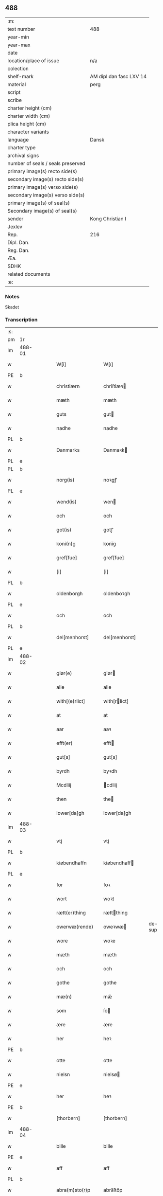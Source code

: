 ** 488

| :m:                               |                         |
| text number                       | 488                     |
| year-min                          |                         |
| year-max                          |                         |
| date                              |                         |
| location/place of issue           | n/a                     |
| colection                         |                         |
| shelf-mark                        | AM dipl dan fasc LXV 14 |
| material                          | perg                    |
| script                            |                         |
| scribe                            |                         |
| charter height (cm)               |                         |
| charter width (cm)                |                         |
| plica height (cm)                 |                         |
| character variants                |                         |
| language                          | Dansk                   |
| charter type                      |                         |
| archival signs                    |                         |
| number of seals / seals preserved |                         |
| primary image(s) recto side(s)    |                         |
| secondary image(s) recto side(s)  |                         |
| primary image(s) verso side(s)    |                         |
| secondary image(s) verso side(s)  |                         |
| primary image(s) of seal(s)       |                         |
| Secondary image(s) of seal(s)     |                         |
| sender                            | Kong Christian I        |
| Jexlev                            |                         |
| Rep.                              | 216                     |
| Dipl. Dan.                        |                         |
| Reg. Dan.                         |                         |
| Æa.                               |                         |
| SDHK                              |                         |
| related documents                 |                         |
| :e:                               |                         |

*** Notes
Skadet

*** Transcription
| :s: |        |   |   |   |   |                    |                   |        |   |   |   |       |   |   |   |                |
| pm  | 1r     |   |   |   |   |                    |                   |        |   |   |   |       |   |   |   |                |
| lm  | 488-01 |   |   |   |   |                    |                   |        |   |   |   |       |   |   |   |                |
| w   |        |   |   |   |   | W[i]               | W[ı]              |        |   |   |   | Dansk |   |   |   |         488-01 |
| PE  | b      |   |   |   |   |                    |                   |        |   |   |   |       |   |   |   |                |
| w   |        |   |   |   |   | christiærn         | chriſtiæꝛ        |        |   |   |   | Dansk |   |   |   |         488-01 |
| w   |        |   |   |   |   | mæth               | mæth              |        |   |   |   | Dansk |   |   |   |         488-01 |
| w   |        |   |   |   |   | guts               | gut              |        |   |   |   | Dansk |   |   |   |         488-01 |
| w   |        |   |   |   |   | nadhe              | nadhe             |        |   |   |   | Dansk |   |   |   |         488-01 |
| PL  | b      |   |   |   |   |                    |                   |        |   |   |   |       |   |   |   |                |
| w   |        |   |   |   |   | Danmarks           | Danmaꝛk          |        |   |   |   | Dansk |   |   |   |         488-01 |
| PL  | e      |   |   |   |   |                    |                   |        |   |   |   |       |   |   |   |                |
| PL  | b      |   |   |   |   |                    |                   |        |   |   |   |       |   |   |   |                |
| w   |        |   |   |   |   | norg(is)           | noꝛgꝭ             |        |   |   |   | Dansk |   |   |   |         488-01 |
| PL  | e      |   |   |   |   |                    |                   |        |   |   |   |       |   |   |   |                |
| w   |        |   |   |   |   | wend(is)           | wen              |        |   |   |   | Dansk |   |   |   |         488-01 |
| w   |        |   |   |   |   | och                | och               |        |   |   |   | Dansk |   |   |   |         488-01 |
| w   |        |   |   |   |   | got(is)            | gotꝭ              |        |   |   |   | Dansk |   |   |   |         488-01 |
| w   |        |   |   |   |   | koni(n)g           | konı̅g             |        |   |   |   | Dansk |   |   |   |         488-01 |
| w   |        |   |   |   |   | gref[fue]          | gref[fue]         |        |   |   |   | Dansk |   |   |   |         488-01 |
| w   |        |   |   |   |   | [i]                | [i]               |        |   |   |   | Dansk |   |   |   |         488-01 |
| PL  | b      |   |   |   |   |                    |                   |        |   |   |   |       |   |   |   |                |
| w   |        |   |   |   |   | oldenborgh         | oldenboꝛgh        |        |   |   |   | Dansk |   |   |   |         488-01 |
| PL  | e      |   |   |   |   |                    |                   |        |   |   |   |       |   |   |   |                |
| w   |        |   |   |   |   | och                | och               |        |   |   |   | Dansk |   |   |   |         488-01 |
| PL  | b      |   |   |   |   |                    |                   |        |   |   |   |       |   |   |   |                |
| w   |        |   |   |   |   | del[menhorst]      | del[menhorst]     |        |   |   |   | Dansk |   |   |   |         488-01 |
| PL  | e      |   |   |   |   |                    |                   |        |   |   |   |       |   |   |   |                |
| lm  | 488-02 |   |   |   |   |                    |                   |        |   |   |   |       |   |   |   |                |
| w   |        |   |   |   |   | giør(e)            | giør             |        |   |   |   | Dansk |   |   |   |         488-02 |
| w   |        |   |   |   |   | alle               | alle              |        |   |   |   | Dansk |   |   |   |         488-02 |
| w   |        |   |   |   |   | with[(e)rlict]     | with[rlict]      |        |   |   |   | Dansk |   |   |   |         488-02 |
| w   |        |   |   |   |   | at                 | at                |        |   |   |   | Dansk |   |   |   |         488-02 |
| w   |        |   |   |   |   | aar                | aaꝛ               |        |   |   |   | Dansk |   |   |   |         488-02 |
| w   |        |   |   |   |   | efft(er)           | efft             |        |   |   |   | Dansk |   |   |   |         488-02 |
| w   |        |   |   |   |   | gut[s]             | gut[s]            |        |   |   |   | Dansk |   |   |   |         488-02 |
| w   |        |   |   |   |   | byrdh              | byꝛdh             |        |   |   |   | Dansk |   |   |   |         488-02 |
| w   |        |   |   |   |   | Mcdliij            | cdliij           |        |   |   |   | Dansk |   |   |   |         488-02 |
| w   |        |   |   |   |   | then               | the              |        |   |   |   | Dansk |   |   |   |         488-02 |
| w   |        |   |   |   |   | lower[da]gh        | lower[da]gh       |        |   |   |   | Dansk |   |   |   |         488-02 |
| lm  | 488-03 |   |   |   |   |                    |                   |        |   |   |   |       |   |   |   |                |
| w   |        |   |   |   |   | vtj                | vtj               |        |   |   |   | Dansk |   |   |   |         488-03 |
| PL  | b      |   |   |   |   |                    |                   |        |   |   |   |       |   |   |   |                |
| w   |        |   |   |   |   | kiøbendhaffn       | kiøbendhaff      |        |   |   |   | Dansk |   |   |   |         488-03 |
| PL  | e      |   |   |   |   |                    |                   |        |   |   |   |       |   |   |   |                |
| w   |        |   |   |   |   | for                | foꝛ               |        |   |   |   | Dansk |   |   |   |         488-03 |
| w   |        |   |   |   |   | wort               | woꝛt              |        |   |   |   | Dansk |   |   |   |         488-03 |
| w   |        |   |   |   |   | rætt(er)thing      | rættthing        |        |   |   |   | Dansk |   |   |   |         488-03 |
| w   |        |   |   |   |   | owerwæ(rende)      | oweꝛwæ           | de-sup |   |   |   | Dansk |   |   |   |         488-03 |
| w   |        |   |   |   |   | wore               | woꝛe              |        |   |   |   | Dansk |   |   |   |         488-03 |
| w   |        |   |   |   |   | mæth               | mæth              |        |   |   |   | Dansk |   |   |   |         488-03 |
| w   |        |   |   |   |   | och                | och               |        |   |   |   | Dansk |   |   |   |         488-03 |
| w   |        |   |   |   |   | gothe              | gothe             |        |   |   |   | Dansk |   |   |   |         488-03 |
| w   |        |   |   |   |   | mæ(n)              | mæ̅                |        |   |   |   | Dansk |   |   |   |         488-03 |
| w   |        |   |   |   |   | som                | ſo               |        |   |   |   | Dansk |   |   |   |         488-03 |
| w   |        |   |   |   |   | ære                | ære               |        |   |   |   | Dansk |   |   |   |         488-03 |
| w   |        |   |   |   |   | her                | heꝛ               |        |   |   |   | Dansk |   |   |   |         488-03 |
| PE  | b      |   |   |   |   |                    |                   |        |   |   |   |       |   |   |   |                |
| w   |        |   |   |   |   | otte               | otte              |        |   |   |   | Dansk |   |   |   |         488-03 |
| w   |        |   |   |   |   | nielsn             | nielsø           |        |   |   |   | Dansk |   |   |   |         488-03 |
| PE  | e      |   |   |   |   |                    |                   |        |   |   |   |       |   |   |   |                |
| w   |        |   |   |   |   | her                | heꝛ               |        |   |   |   | Dansk |   |   |   |         488-03 |
| PE  | b      |   |   |   |   |                    |                   |        |   |   |   |       |   |   |   |                |
| w   |        |   |   |   |   | [thorbern]         | [thorbern]        |        |   |   |   | Dansk |   |   |   |         488-03 |
| lm  | 488-04 |   |   |   |   |                    |                   |        |   |   |   |       |   |   |   |                |
| w   |        |   |   |   |   | bille              | bille             |        |   |   |   | Dansk |   |   |   |         488-04 |
| PE  | e      |   |   |   |   |                    |                   |        |   |   |   |       |   |   |   |                |
| w   |        |   |   |   |   | aff                | aff               |        |   |   |   | Dansk |   |   |   |         488-04 |
| PL  | b      |   |   |   |   |                    |                   |        |   |   |   |       |   |   |   |                |
| w   |        |   |   |   |   | abra(m)sto(r)p     | abra̅ſto᷑p          |        |   |   |   | Dansk |   |   |   |         488-04 |
| PL  | e      |   |   |   |   |                    |                   |        |   |   |   |       |   |   |   |                |
| w   |        |   |   |   |   | her                | heꝛ               |        |   |   |   | Dansk |   |   |   |         488-04 |
| PE  | b      |   |   |   |   |                    |                   |        |   |   |   |       |   |   |   |                |
| w   |        |   |   |   |   | kolber             | kolbeꝛ            |        |   |   |   | Dansk |   |   |   |         488-04 |
| w   |        |   |   |   |   | gest               | geſt              |        |   |   |   | Dansk |   |   |   |         488-04 |
| PE  | e      |   |   |   |   |                    |                   |        |   |   |   |       |   |   |   |                |
| w   |        |   |   |   |   | her                | heꝛ               |        |   |   |   | Dansk |   |   |   |         488-04 |
| PE  | b      |   |   |   |   |                    |                   |        |   |   |   |       |   |   |   |                |
| w   |        |   |   |   |   | thorbern           | thoꝛbeꝛ          |        |   |   |   | Dansk |   |   |   |         488-04 |
| w   |        |   |   |   |   | bille              | bille             |        |   |   |   | Dansk |   |   |   |         488-04 |
| PE  | e      |   |   |   |   |                    |                   |        |   |   |   |       |   |   |   |                |
| w   |        |   |   |   |   | aff                | aff               |        |   |   |   | Dansk |   |   |   |         488-04 |
| PL  | b      |   |   |   |   |                    |                   |        |   |   |   |       |   |   |   |                |
| w   |        |   |   |   |   | biærby             | biæꝛby            |        |   |   |   | Dansk |   |   |   |         488-04 |
| PL  | e      |   |   |   |   |                    |                   |        |   |   |   |       |   |   |   |                |
| w   |        |   |   |   |   | her                | heꝛ               |        |   |   |   | Dansk |   |   |   |         488-04 |
| PE  | b      |   |   |   |   |                    |                   |        |   |   |   |       |   |   |   |                |
| w   |        |   |   |   |   | jeip               | ȷeıp              |        |   |   |   | Dansk |   |   |   |         488-04 |
| w   |        |   |   |   |   | jenss(øn)          | ȷenſ             |        |   |   |   | Dansk |   |   |   |         488-04 |
| PE  | e      |   |   |   |   |                    |                   |        |   |   |   |       |   |   |   |                |
| w   |        |   |   |   |   | aff                | aff               |        |   |   |   | Dansk |   |   |   |         488-04 |
| PL  | b      |   |   |   |   |                    |                   |        |   |   |   |       |   |   |   |                |
| w   |        |   |   |   |   | wiby               | wibẏ              |        |   |   |   | Dansk |   |   |   |         488-04 |
| PL  | e      |   |   |   |   |                    |                   |        |   |   |   |       |   |   |   |                |
| w   |        |   |   |   |   | Ridde(r)           | Ridde            |        |   |   |   | Dansk |   |   |   |         488-04 |
| w   |        |   |   |   |   | 0000               | 0000              |        |   |   |   | Dansk |   |   |   |         488-04 |
| w   |        |   |   |   |   | 0000               | 0000              |        |   |   |   | Dansk |   |   |   |         488-04 |
| lm  | 488-05 |   |   |   |   |                    |                   |        |   |   |   |       |   |   |   |                |
| PE  | b      |   |   |   |   |                    |                   |        |   |   |   |       |   |   |   |                |
| w   |        |   |   |   |   | jeip               | ȷeıp              |        |   |   |   | Dansk |   |   |   |         488-05 |
| w   |        |   |   |   |   | clausson           | clauſſo          |        |   |   |   | Dansk |   |   |   |         488-05 |
| PE  | e      |   |   |   |   |                    |                   |        |   |   |   |       |   |   |   |                |
| w   |        |   |   |   |   | borgemest(er)      | boꝛgemeſt        |        |   |   |   | Dansk |   |   |   |         488-05 |
| w   |        |   |   |   |   | j                  | ȷ                 |        |   |   |   | Dansk |   |   |   |         488-05 |
| PL  | b      |   |   |   |   |                    |                   |        |   |   |   |       |   |   |   |                |
| w   |        |   |   |   |   | kiøbendhaffn       | kiøbendhaff      |        |   |   |   | Dansk |   |   |   |         488-05 |
| PL  | e      |   |   |   |   |                    |                   |        |   |   |   |       |   |   |   |                |
| w   |        |   |   |   |   | och                | och               |        |   |   |   | Dansk |   |   |   |         488-05 |
| w   |        |   |   |   |   | ma(n)ge            | ma̅ge              |        |   |   |   | Dansk |   |   |   |         488-05 |
| w   |        |   |   |   |   | fle(re)            | fle              |        |   |   |   | Dansk |   |   |   |         488-05 |
| w   |        |   |   |   |   | gothe              | gothe             |        |   |   |   | Dansk |   |   |   |         488-05 |
| w   |        |   |   |   |   | mæ(n)              | mæ̅                |        |   |   |   | Dansk |   |   |   |         488-05 |
| w   |        |   |   |   |   | war(e)             | war              |        |   |   |   | Dansk |   |   |   |         488-05 |
| w   |        |   |   |   |   | skikkede           | ſkikkede          |        |   |   |   | Dansk |   |   |   |         488-05 |
| w   |        |   |   |   |   | [b]arfodh          | [b]aꝛfodh         |        |   |   |   | Dansk |   |   |   |         488-05 |
| w   |        |   |   |   |   | aff                | aff               |        |   |   |   | Dansk |   |   |   |         488-05 |
| PL  | b      |   |   |   |   |                    |                   |        |   |   |   |       |   |   |   |                |
| w   |        |   |   |   |   | [alsta]¦dhe        | [alſta]¦dhe       |        |   |   |   | Dansk |   |   |   | 488-05--488-06 |
| PL  | e      |   |   |   |   |                    |                   |        |   |   |   |       |   |   |   |                |
| w   |        |   |   |   |   | och                | och               |        |   |   |   | Dansk |   |   |   |         488-06 |
| PE  | b      |   |   |   |   |                    |                   |        |   |   |   |       |   |   |   |                |
| w   |        |   |   |   |   | eric               | eric              |        |   |   |   | Dansk |   |   |   |         488-06 |
| w   |        |   |   |   |   | pæth(e)rs(øn)      | pæthr           |        |   |   |   | Dansk |   |   |   |         488-06 |
| PE  | e      |   |   |   |   |                    |                   |        |   |   |   |       |   |   |   |                |
| w   |        |   |   |   |   | aff                | aff               |        |   |   |   | Dansk |   |   |   |         488-06 |
| PL  | b      |   |   |   |   |                    |                   |        |   |   |   |       |   |   |   |                |
| w   |        |   |   |   |   | fiælropp           | fiælro           |        |   |   |   | Dansk |   |   |   |         488-06 |
| PL  | e      |   |   |   |   |                    |                   |        |   |   |   |       |   |   |   |                |
| w   |        |   |   |   |   | Skøtte             | køtte            |        |   |   |   | Dansk |   |   |   |         488-06 |
| w   |        |   |   |   |   | for                | foꝛ               |        |   |   |   | Dansk |   |   |   |         488-06 |
| w   |        |   |   |   |   | oss                | oſſ               |        |   |   |   | Dansk |   |   |   |         488-06 |
| w   |        |   |   |   |   | och                | och               |        |   |   |   | Dansk |   |   |   |         488-06 |
| w   |        |   |   |   |   | vploch             | vplodh            |        |   |   |   | Dansk |   |   |   |         488-06 |
| w   |        |   |   |   |   | [wælbyrdigh]       | [wælbyrdigh]      |        |   |   |   | Dansk |   |   |   |         488-06 |
| w   |        |   |   |   |   | 000                | 000               |        |   |   |   | Dansk |   |   |   |         488-06 |
| w   |        |   |   |   |   | her                | heꝛ               |        |   |   |   | Dansk |   |   |   |         488-06 |
| PE  | b      |   |   |   |   |                    |                   |        |   |   |   |       |   |   |   |                |
| w   |        |   |   |   |   | æggerd[h]          | æggeꝛd[h]         |        |   |   |   | Dansk |   |   |   |         488-06 |
| w   |        |   |   |   |   | [fri]lle           | [fri]lle          |        |   |   |   | Dansk |   |   |   |         488-06 |
| PE  | e      |   |   |   |   |                    |                   |        |   |   |   |       |   |   |   |                |
| lm  | 488-07 |   |   |   |   |                    |                   |        |   |   |   |       |   |   |   |                |
| w   |        |   |   |   |   | ridde(re)          | ridde            |        |   |   |   | Dansk |   |   |   |         488-07 |
| w   |        |   |   |   |   | Twa                | Ꞇwa               |        |   |   |   | Dansk |   |   |   |         488-07 |
| w   |        |   |   |   |   | bryd0e gardhe      | bryd0e gaꝛdhe     |        |   |   |   | Dansk |   |   |   |         488-07 |
| w   |        |   |   |   |   | j                  | ȷ                 |        |   |   |   | Dansk |   |   |   |         488-07 |
| w   |        |   |   |   |   | h000               | h000              |        |   |   |   | Dansk |   |   |   |         488-07 |
| w   |        |   |   |   |   | therr(is)          | theꝛrꝭ            |        |   |   |   | Dansk |   |   |   |         488-07 |
| w   |        |   |   |   |   | gardh              | gaꝛdh             |        |   |   |   | Dansk |   |   |   |         488-07 |
| PL  | b      |   |   |   |   |                    |                   |        |   |   |   |       |   |   |   |                |
| w   |        |   |   |   |   | 00000000           | 00000000          |        |   |   |   | Dansk |   |   |   |         488-07 |
| w   |        |   |   |   |   | sogn               | ſog              |        |   |   |   | Dansk |   |   |   |         488-07 |
| PL  | e      |   |   |   |   |                    |                   |        |   |   |   |       |   |   |   |                |
| w   |        |   |   |   |   | j                  | ȷ                 |        |   |   |   | Dansk |   |   |   |         488-07 |
| PL  | b      |   |   |   |   |                    |                   |        |   |   |   |       |   |   |   |                |
| w   |        |   |   |   |   | støwent[z]hær[rit] | ſtøwent[z]hær[rꝭ] |        |   |   |   | Dansk |   |   |   |         488-07 |
| PL  | e      |   |   |   |   |                    |                   |        |   |   |   |       |   |   |   |                |
| lm  | 488-08 |   |   |   |   | j                  | ȷ                 |        |   |   |   | Dansk |   |   |   |         488-07 |
| w   |        |   |   |   |   |                    |                   |        |   |   |   |       |   |   |   |                |
| w   |        |   |   |   |   | siæland            | ſıæland           |        |   |   |   | Dansk |   |   |   |         488-08 |
| PL  | e      |   |   |   |   |                    |                   |        |   |   |   |       |   |   |   |                |
| w   |        |   |   |   |   | ligend(is)         | ligen            |        |   |   |   | Dansk |   |   |   |         488-08 |
| w   |        |   |   |   |   | och                | och               |        |   |   |   | Dansk |   |   |   |         488-08 |
| w   |        |   |   |   |   | alle               | alle              |        |   |   |   | Dansk |   |   |   |         488-08 |
| w   |        |   |   |   |   | therr(is)          | theꝛrꝭ            |        |   |   |   | Dansk |   |   |   |         488-08 |
| w   |        |   |   |   |   | [ti]lligiels[e]    | [ti]lligıelſ[e]   |        |   |   |   | Dansk |   |   |   |         488-08 |
| w   |        |   |   |   |   | æncte              | æncte             |        |   |   |   | Dansk |   |   |   |         488-08 |
| w   |        |   |   |   |   | vndentagit         | vndentagit        |        |   |   |   | Dansk |   |   |   |         488-08 |
| w   |        |   |   |   |   | 000                | 000               |        |   |   |   | Dansk |   |   |   |         488-08 |
| w   |        |   |   |   |   | neffnis            | neffni           |        |   |   |   | Dansk |   |   |   |         488-08 |
| w   |        |   |   |   |   | ka(n)              | ka̅                |        |   |   |   | Dansk |   |   |   |         488-08 |
| w   |        |   |   |   |   | [ewe]¦dheligh      | [ewe]¦dheligh     |        |   |   |   | Dansk |   |   |   | 488-08--488-09 |
| w   |        |   |   |   |   | æghe               | æghe              |        |   |   |   | Dansk |   |   |   |         488-09 |
| w   |        |   |   |   |   | haffue             | haffue            |        |   |   |   | Dansk |   |   |   |         488-09 |
| w   |        |   |   |   |   | scullend(is)       | ſcullen          |        |   |   |   | Dansk |   |   |   |         488-09 |
| w   |        |   |   |   |   | och                | och               |        |   |   |   | Dansk |   |   |   |         488-09 |
| w   |        |   |   |   |   | tilbi(n)de         | tilbi̅de           |        |   |   |   | Dansk |   |   |   |         488-09 |
| w   |        |   |   |   |   | the                | the               |        |   |   |   | Dansk |   |   |   |         488-09 |
| w   |        |   |   |   |   | th00               | th00              |        |   |   |   | Dansk |   |   |   |         488-09 |
| w   |        |   |   |   |   | mæth               | mæth              |        |   |   |   | Dansk |   |   |   |         488-09 |
| w   |        |   |   |   |   | 0000               | 0000              |        |   |   |   | Dansk |   |   |   |         488-09 |
| w   |        |   |   |   |   | arwinge            | arwinge           |        |   |   |   | Dansk |   |   |   |         488-09 |
| w   |        |   |   |   |   | for(nefnde)        | foꝛͩͤ               |        |   |   |   | Dansk |   |   |   |         488-09 |
| w   |        |   |   |   |   | her                | heꝛ               |        |   |   |   | Dansk |   |   |   |         488-09 |
| PE  | b      |   |   |   |   |                    |                   |        |   |   |   |       |   |   |   |                |
| e   |        |   |   |   |   | ægge[rd]           | ægge[ꝛd]          |        |   |   |   | Dansk |   |   |   |         488-09 |
| lm  | 488-10 |   |   |   |   |                    |                   |        |   |   |   |       |   |   |   |                |
| w   |        |   |   |   |   | frille             | frille            |        |   |   |   | Dansk |   |   |   |         488-10 |
| PE  | e      |   |   |   |   |                    |                   |        |   |   |   |       |   |   |   |                |
| w   |        |   |   |   |   | och                | och               |        |   |   |   | Dansk |   |   |   |         488-10 |
| w   |        |   |   |   |   | hans               | han              |        |   |   |   | Dansk |   |   |   |         488-10 |
| w   |        |   |   |   |   | arwinge            | arwinge           |        |   |   |   | Dansk |   |   |   |         488-10 |
| w   |        |   |   |   |   | at                 | at                |        |   |   |   | Dansk |   |   |   |         488-10 |
| w   |        |   |   |   |   | frii               | frii              |        |   |   |   | Dansk |   |   |   |         488-10 |
| w   |        |   |   |   |   | och                | och               |        |   |   |   | Dansk |   |   |   |         488-10 |
| w   |        |   |   |   |   | hemle              | hemle             |        |   |   |   | Dansk |   |   |   |         488-10 |
| w   |        |   |   |   |   | for(nefnde)        | foꝛᷠͤ               |        |   |   |   | Dansk |   |   |   |         488-10 |
| w   |        |   |   |   |   | gardhe             | gaꝛdhe            |        |   |   |   | Dansk |   |   |   |         488-10 |
| w   |        |   |   |   |   | oc                 | oc                |        |   |   |   | Dansk |   |   |   |         488-10 |
| w   |        |   |   |   |   | 000                | 000               |        |   |   |   | Dansk |   |   |   |         488-10 |
| w   |        |   |   |   |   | mæth               | mæth              |        |   |   |   | Dansk |   |   |   |         488-10 |
| w   |        |   |   |   |   | th000              | th00              |        |   |   |   | Dansk |   |   |   |         488-10 |
| w   |        |   |   |   |   | [tilligelse]       | [tilligelse]      |        |   |   |   | Dansk |   |   |   |         488-10 |
| lm  | 488-11 |   |   |   |   |                    |                   |        |   |   |   |       |   |   |   |                |
| w   |        |   |   |   |   | for                | foꝛ               |        |   |   |   | Dansk |   |   |   |         488-11 |
| w   |        |   |   |   |   | hwers              | hwer             |        |   |   |   | Dansk |   |   |   |         488-11 |
| w   |        |   |   |   |   | 0000               | 0000              |        |   |   |   | Dansk |   |   |   |         488-11 |
| w   |        |   |   |   |   | som                | ſo               |        |   |   |   | Dansk |   |   |   |         488-11 |
| w   |        |   |   |   |   | th(er)             | th               |        |   |   |   | Dansk |   |   |   |         488-11 |
| w   |        |   |   |   |   | 000                | 000               |        |   |   |   | Dansk |   |   |   |         488-11 |
| w   |        |   |   |   |   | vploth             | vploth            |        |   |   |   | Dansk |   |   |   |         488-11 |
| w   |        |   |   |   |   | 000                | 000               |        |   |   |   | Dansk |   |   |   |         488-11 |
| lm  | 488-12 |   |   |   |   |                    |                   |        |   |   |   |       |   |   |   |                |
| w   |        |   |   |   |   | her                | heꝛ               |        |   |   |   | Dansk |   |   |   |         488-12 |
| PE  | b      |   |   |   |   |                    |                   |        |   |   |   |       |   |   |   |                |
| w   |        |   |   |   |   | æggerd             | æggeꝛd            |        |   |   |   | Dansk |   |   |   |         488-12 |
| PE  | e      |   |   |   |   |                    |                   |        |   |   |   |       |   |   |   |                |
| w   |        |   |   |   |   | all                | all               |        |   |   |   | Dansk |   |   |   |         488-12 |
| w   |        |   |   |   |   | then               | the              |        |   |   |   | Dansk |   |   |   |         488-12 |
| w   |        |   |   |   |   | rættigh            | rættigh           |        |   |   |   | Dansk |   |   |   |         488-12 |
| lm  | 488-13 |   |   |   |   |                    |                   |        |   |   |   |       |   |   |   |                |
| w   |        |   |   |   |   | finnis             | finni            |        |   |   |   | Dansk |   |   |   |         488-13 |
| w   |        |   |   |   |   | ku(n)ne            | ku̅ne              |        |   |   |   | Dansk |   |   |   |         488-13 |
| w   |        |   |   |   |   | at                 | at                |        |   |   |   | Dansk |   |   |   |         488-13 |
| w   |        |   |   |   |   | nydhe              | nydhe             |        |   |   |   | Dansk |   |   |   |         488-13 |
| w   |        |   |   |   |   | och                | och               |        |   |   |   | Dansk |   |   |   |         488-13 |
| w   |        |   |   |   |   | brughe             | brughe            |        |   |   |   | Dansk |   |   |   |         488-13 |
| w   |        |   |   |   |   | lighe              | ligh[e]           |        |   |   |   | Dansk |   |   |   |         488-13 |
| w   |        |   |   |   |   | som                | ſom               |        |   |   |   | Dansk |   |   |   |         488-13 |
| w   |        |   |   |   |   | 000                | 000               |        |   |   |   | Dansk |   |   |   |         488-13 |
| w   |        |   |   |   |   | sielffue           | ſielffue          |        |   |   |   | Dansk |   |   |   |         488-13 |
| w   |        |   |   |   |   | [riæt]             | [riæt]            |        |   |   |   | Dansk |   |   |   |         488-13 |
| lm  | 488-14 |   |   |   |   |                    |                   |        |   |   |   |       |   |   |   |                |
| w   |        |   |   |   |   | Rei                | Rei               |        |   |   |   | Latin |   |   |   |         488-14 |
| w   |        |   |   |   |   | testimoniu(m)      | teſtimoniu̅        |        |   |   |   | Latin |   |   |   |         488-14 |
| w   |        |   |   |   |   | sigillu(m)         | ſigillu̅           |        |   |   |   | Latin |   |   |   |         488-14 |
| w   |        |   |   |   |   | n(ost)r(u)m        | nr̅m               |        |   |   |   | Latin |   |   |   |         488-14 |
| w   |        |   |   |   |   | ad                 | ad                |        |   |   |   | Latin |   |   |   |         488-14 |
| w   |        |   |   |   |   | causas             | cauſa            |        |   |   |   | Latin |   |   |   |         488-14 |
| w   |        |   |   |   |   | p(rese)ntib(us)    | pn̅tıbꝫ            |        |   |   |   | Latin |   |   |   |         488-14 |
| w   |        |   |   |   |   | duxim(us)          | duxım            |        |   |   |   | Latin |   |   |   |         488-14 |
| w   |        |   |   |   |   | app[ensum]         | a[ensum]         |        |   |   |   | Latin |   |   |   |         488-14 |
| lm  | 488-15 |   |   |   |   |                    |                   |        |   |   |   |       |   |   |   |                |
| w   |        |   |   |   |   | milite             | milite            |        |   |   |   | Latin |   |   |   |         488-15 |
| w   |        |   |   |   |   | justitia(rio)      | ȷustitiaͦ          |        |   |   |   | Latin |   |   |   |         488-15 |
| w   |        |   |   |   |   | n(ost)ro           | nr̅o               |        |   |   |   | Latin |   |   |   |         488-15 |
| :e: |        |   |   |   |   |                    |                   |        |   |   |   |       |   |   |   |                |
